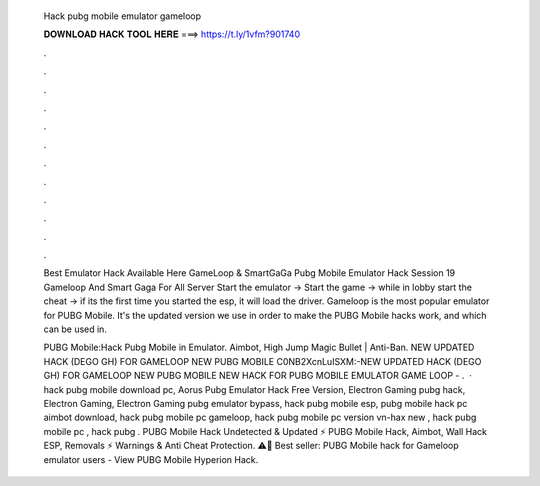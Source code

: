   Hack pubg mobile emulator gameloop
  
  
  
  𝐃𝐎𝐖𝐍𝐋𝐎𝐀𝐃 𝐇𝐀𝐂𝐊 𝐓𝐎𝐎𝐋 𝐇𝐄𝐑𝐄 ===> https://t.ly/1vfm?901740
  
  
  
  .
  
  
  
  .
  
  
  
  .
  
  
  
  .
  
  
  
  .
  
  
  
  .
  
  
  
  .
  
  
  
  .
  
  
  
  .
  
  
  
  .
  
  
  
  .
  
  
  
  .
  
  Best Emulator Hack Available Here GameLoop & SmartGaGa Pubg Mobile Emulator Hack Session 19 Gameloop And Smart Gaga For All Server  Start the emulator -> Start the game -> while in lobby start the cheat -> if its the first time you started the esp, it will load the driver. Gameloop is the most popular emulator for PUBG Mobile. It's the updated version we use in order to make the PUBG Mobile hacks work, and which can be used in.
  
  PUBG Mobile:Hack Pubg Mobile in Emulator. Aimbot, High Jump Magic Bullet | Anti-Ban. NEW UPDATED HACK (DEGO GH) FOR GAMELOOP NEW PUBG MOBILE C0NB2XcnLuISXM:-NEW UPDATED HACK (DEGO GH) FOR GAMELOOP NEW PUBG MOBILE NEW HACK FOR PUBG MOBILE EMULATOR GAME LOOP - .  · hack pubg mobile download pc, Aorus Pubg Emulator Hack Free Version, Electron Gaming pubg hack, Electron Gaming, Electron Gaming pubg emulator bypass, hack pubg mobile esp, pubg mobile hack pc aimbot download, hack pubg mobile pc gameloop, hack pubg mobile pc version vn-hax new , hack pubg mobile pc , hack pubg . PUBG Mobile Hack Undetected & Updated ⚡ PUBG Mobile Hack, Aimbot, Wall Hack ESP, Removals ⚡ Warnings & Anti Cheat Protection. ⚠️🚨 Best seller: PUBG Mobile hack for Gameloop emulator users - View PUBG Mobile Hyperion Hack.
